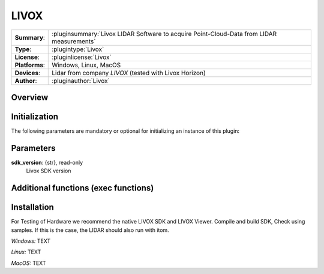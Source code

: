 ===================
 LIVOX
===================

=============== ========================================================================================================
**Summary**:    :pluginsummary:`Livox LIDAR Software to acquire Point-Cloud-Data from LIDAR measurements`
**Type**:       :plugintype:`Livox`
**License**:    :pluginlicense:`Livox`
**Platforms**:  Windows, Linux, MacOS
**Devices**:    Lidar from company *LIVOX* (tested with Livox Horizon)
**Author**:     :pluginauthor:`Livox`
=============== ========================================================================================================
 
Overview
========

.. pluginsummaryextended::
    :plugin: Livox

Initialization
==============
  
The following parameters are mandatory or optional for initializing an instance of this plugin:
    
    .. plugininitparams::
        :plugin: Livox
		
Parameters
==========

**sdk_version**: {str}, read-only
    Livox SDK version

		
		
Additional functions (exec functions)
=====================================

		
		
Installation
============

For Testing of Hardware we recommend the native LIVOX SDK and LIVOX Viewer. Compile and build SDK, Check using samples.
If this is the case, the LIDAR should also run with itom.

*Windows:*
TEXT

*Linux:*
TEXT

*MacOS:*
TEXT